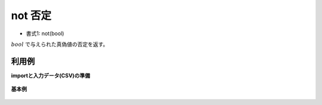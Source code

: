 not 否定
------------

* 書式1: not(bool) 


:math:`bool` で与えられた真偽値の否定を返す。


利用例
''''''''''''

**importと入力データ(CSV)の準備**

  .. code-block:: python
    :linenos:

    import nysol.mcmd as nm

    with open('dat1.csv','w') as f:
      f.write(
    '''id,b
    1,1
    2,
    3,0
    ''')


**基本例**


  .. code-block:: python
    :linenos:

    nm.mcal(c='not($b{b})', a='rsl', i="dat1.csv", o="rsl1.csv").run()
    ### rsl1.csv の内容
    # id,b,rsl
    # 1,1,0
    # 2,,
    # 3,0,1



